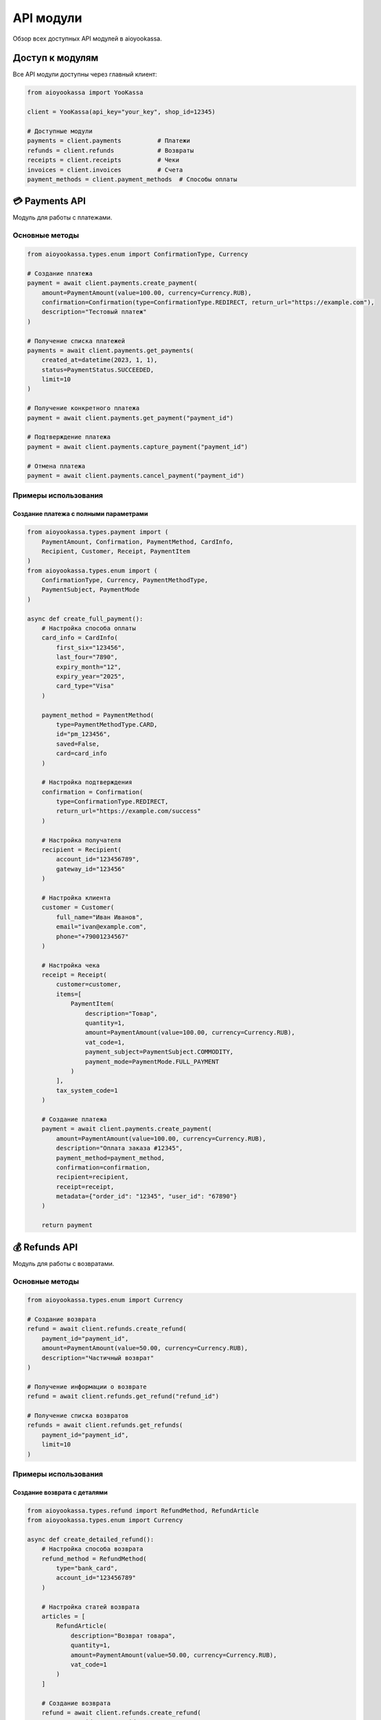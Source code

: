 API модули
===========

Обзор всех доступных API модулей в aioyookassa.

Доступ к модулям
----------------

Все API модули доступны через главный клиент:

.. code-block:: python

    from aioyookassa import YooKassa

    client = YooKassa(api_key="your_key", shop_id=12345)

    # Доступные модули
    payments = client.payments          # Платежи
    refunds = client.refunds            # Возвраты
    receipts = client.receipts          # Чеки
    invoices = client.invoices          # Счета
    payment_methods = client.payment_methods  # Способы оплаты

💳 Payments API
---------------

Модуль для работы с платежами.

Основные методы
~~~~~~~~~~~~~~~

.. code-block:: python

    from aioyookassa.types.enum import ConfirmationType, Currency
    
    # Создание платежа
    payment = await client.payments.create_payment(
        amount=PaymentAmount(value=100.00, currency=Currency.RUB),
        confirmation=Confirmation(type=ConfirmationType.REDIRECT, return_url="https://example.com"),
        description="Тестовый платеж"
    )

    # Получение списка платежей
    payments = await client.payments.get_payments(
        created_at=datetime(2023, 1, 1),
        status=PaymentStatus.SUCCEEDED,
        limit=10
    )

    # Получение конкретного платежа
    payment = await client.payments.get_payment("payment_id")

    # Подтверждение платежа
    payment = await client.payments.capture_payment("payment_id")

    # Отмена платежа
    payment = await client.payments.cancel_payment("payment_id")

Примеры использования
~~~~~~~~~~~~~~~~~~~~~

Создание платежа с полными параметрами
'''''''''''''''''''''''''''''''''''''''

.. code-block:: python

    from aioyookassa.types.payment import (
        PaymentAmount, Confirmation, PaymentMethod, CardInfo,
        Recipient, Customer, Receipt, PaymentItem
    )
    from aioyookassa.types.enum import (
        ConfirmationType, Currency, PaymentMethodType,
        PaymentSubject, PaymentMode
    )

    async def create_full_payment():
        # Настройка способа оплаты
        card_info = CardInfo(
            first_six="123456",
            last_four="7890",
            expiry_month="12",
            expiry_year="2025",
            card_type="Visa"
        )
        
        payment_method = PaymentMethod(
            type=PaymentMethodType.CARD,
            id="pm_123456",
            saved=False,
            card=card_info
        )
        
        # Настройка подтверждения
        confirmation = Confirmation(
            type=ConfirmationType.REDIRECT,
            return_url="https://example.com/success"
        )
        
        # Настройка получателя
        recipient = Recipient(
            account_id="123456789",
            gateway_id="123456"
        )
        
        # Настройка клиента
        customer = Customer(
            full_name="Иван Иванов",
            email="ivan@example.com",
            phone="+79001234567"
        )
        
        # Настройка чека
        receipt = Receipt(
            customer=customer,
            items=[
                PaymentItem(
                    description="Товар",
                    quantity=1,
                    amount=PaymentAmount(value=100.00, currency=Currency.RUB),
                    vat_code=1,
                    payment_subject=PaymentSubject.COMMODITY,
                    payment_mode=PaymentMode.FULL_PAYMENT
                )
            ],
            tax_system_code=1
        )
        
        # Создание платежа
        payment = await client.payments.create_payment(
            amount=PaymentAmount(value=100.00, currency=Currency.RUB),
            description="Оплата заказа #12345",
            payment_method=payment_method,
            confirmation=confirmation,
            recipient=recipient,
            receipt=receipt,
            metadata={"order_id": "12345", "user_id": "67890"}
        )
        
        return payment

💰 Refunds API
--------------

Модуль для работы с возвратами.

Основные методы
~~~~~~~~~~~~~~~

.. code-block:: python

    from aioyookassa.types.enum import Currency
    
    # Создание возврата
    refund = await client.refunds.create_refund(
        payment_id="payment_id",
        amount=PaymentAmount(value=50.00, currency=Currency.RUB),
        description="Частичный возврат"
    )

    # Получение информации о возврате
    refund = await client.refunds.get_refund("refund_id")

    # Получение списка возвратов
    refunds = await client.refunds.get_refunds(
        payment_id="payment_id",
        limit=10
    )

Примеры использования
~~~~~~~~~~~~~~~~~~~~~

Создание возврата с деталями
'''''''''''''''''''''''''''''

.. code-block:: python

    from aioyookassa.types.refund import RefundMethod, RefundArticle
    from aioyookassa.types.enum import Currency

    async def create_detailed_refund():
        # Настройка способа возврата
        refund_method = RefundMethod(
            type="bank_card",
            account_id="123456789"
        )
        
        # Настройка статей возврата
        articles = [
            RefundArticle(
                description="Возврат товара",
                quantity=1,
                amount=PaymentAmount(value=50.00, currency=Currency.RUB),
                vat_code=1
            )
        ]
        
        # Создание возврата
        refund = await client.refunds.create_refund(
            payment_id="payment_id",
            amount=PaymentAmount(value=50.00, currency=Currency.RUB),
            description="Возврат за некачественный товар",
            refund_method=refund_method,
            articles=articles
        )
        
        return refund

🧾 Receipts API
---------------

Модуль для работы с фискальными чеками.

Основные методы
~~~~~~~~~~~~~~~

.. code-block:: python

    from aioyookassa.types.payment import PaymentItem
    from aioyookassa.types.enum import Currency, PaymentSubject, PaymentMode
    
    # Создание чека
    receipt = await client.receipts.create_receipt(
        payment_id="payment_id",
        items=[
            PaymentItem(
                description="Товар",
                quantity=1,
                amount=PaymentAmount(value=100.00, currency=Currency.RUB),
                vat_code=1,
                payment_subject=PaymentSubject.COMMODITY,
                payment_mode=PaymentMode.FULL_PAYMENT
            )
        ],
        tax_system_code=1
    )

    # Получение информации о чеке
    receipt = await client.receipts.get_receipt("receipt_id")

    # Получение списка чеков
    receipts = await client.receipts.get_receipts(
        payment_id="payment_id",
        limit=10
    )

Примеры использования
~~~~~~~~~~~~~~~~~~~~~

Создание чека с полными данными
'''''''''''''''''''''''''''''''

.. code-block:: python

    from aioyookassa.types.receipt_registration import (
        ReceiptRegistrationItem, ReceiptSettlement, Supplier
    )
    from aioyookassa.types.enum import Currency

    async def create_detailed_receipt():
        # Настройка поставщика
        supplier = Supplier(
            name="ООО 'Пример'",
            inn="1234567890",
            phone="+79001234567"
        )
        
        # Настройка позиций чека
        items = [
            ReceiptRegistrationItem(
                description="Товар 1",
                quantity=2,
                amount=PaymentAmount(value=100.00, currency=Currency.RUB),
                vat_code=1,
                payment_subject="commodity",
                payment_mode="full_payment",
                supplier=supplier
            ),
            ReceiptRegistrationItem(
                description="Товар 2",
                quantity=1,
                amount=PaymentAmount(value=200.00, currency=Currency.RUB),
                vat_code=1,
                payment_subject="commodity",
                payment_mode="full_payment",
                supplier=supplier
            )
        ]
        
        # Настройка расчетов
        settlements = [
            ReceiptSettlement(
                type="prepayment",
                amount=PaymentAmount(value=400.00, currency=Currency.RUB)
            )
        ]
        
        # Создание чека
        receipt = await client.receipts.create_receipt(
            payment_id="payment_id",
            items=items,
            tax_system_code=1,
            settlements=settlements
        )
        
        return receipt

📄 Invoices API
---------------

Модуль для работы со счетами на оплату.

Основные методы
~~~~~~~~~~~~~~~

.. code-block:: python

    from aioyookassa.types.enum import Currency
    
    # Создание счета
    invoice = await client.invoices.create_invoice(
        amount=PaymentAmount(value=1000.00, currency=Currency.RUB),
        description="Счет на оплату"
    )

    # Получение информации о счете
    invoice = await client.invoices.get_invoice("invoice_id")

    # Получение списка счетов
    invoices = await client.invoices.get_invoices(limit=10)

Примеры использования
~~~~~~~~~~~~~~~~~~~~~

Создание счета с деталями
'''''''''''''''''''''''''

.. code-block:: python

    from aioyookassa.types.invoice import (
        InvoicePaymentData, InvoiceReceipt, InvoiceCartItem
    )
    from aioyookassa.types.payment import PaymentItem
    from aioyookassa.types.enum import Currency, PaymentSubject, PaymentMode

    async def create_detailed_invoice():
        # Настройка корзины
        cart_items = [
            InvoiceCartItem(
                description="Услуга 1",
                quantity=1,
                amount=PaymentAmount(value=500.00, currency=Currency.RUB),
                vat_code=1
            ),
            InvoiceCartItem(
                description="Услуга 2",
                quantity=2,
                amount=PaymentAmount(value=250.00, currency=Currency.RUB),
                vat_code=1
            )
        ]
        
        # Настройка чека
        receipt = InvoiceReceipt(
            items=[
                PaymentItem(
                    description="Услуга 1",
                    quantity=1,
                    amount=PaymentAmount(value=500.00, currency=Currency.RUB),
                    vat_code=1,
                    payment_subject=PaymentSubject.SERVICE,
                    payment_mode=PaymentMode.FULL_PAYMENT
                ),
                PaymentItem(
                    description="Услуга 2",
                    quantity=2,
                    amount=PaymentAmount(value=250.00, currency=Currency.RUB),
                    vat_code=1,
                    payment_subject=PaymentSubject.SERVICE,
                    payment_mode=PaymentMode.FULL_PAYMENT
                )
            ],
            tax_system_code=1
        )
        
        # Настройка данных платежа
        payment_data = InvoicePaymentData(
            type="bank_card",
            account_id="123456789"
        )
        
        # Создание счета
        invoice = await client.invoices.create_invoice(
            amount=PaymentAmount(value=1000.00, currency=Currency.RUB),
            description="Счет на оплату услуг",
            cart=cart_items,
            receipt=receipt,
            payment_method=payment_data
        )
        
        return invoice

💳 Payment Methods API
---------------------

Модуль для управления способами оплаты.

Основные методы
~~~~~~~~~~~~~~~

.. code-block:: python

    # Получение списка способов оплаты
    methods = await client.payment_methods.get_payment_methods()

    # Получение конкретного способа оплаты
    method = await client.payment_methods.get_payment_method("method_id")

Примеры использования
~~~~~~~~~~~~~~~~~~~~~

Работа со способами оплаты
'''''''''''''''''''''''''''

.. code-block:: python

    async def work_with_payment_methods():
        # Получение всех доступных способов оплаты
        methods = await client.payment_methods.get_payment_methods()
        
        print("Доступные способы оплаты:")
        for method in methods.items:
            print(f"- {method.type}: {method.description}")
        
        # Получение информации о конкретном способе
        if methods.items:
            method_id = methods.items[0].id
            method = await client.payment_methods.get_payment_method(method_id)
            print(f"Детали способа оплаты: {method.type}")

Комбинированное использование
-----------------------------

Пример комплексной обработки платежа
~~~~~~~~~~~~~~~~~~~~~~~~~~~~~~~~~~~~

.. code-block:: python

    from aioyookassa.types.payment import PaymentItem
    from aioyookassa.types.enum import (
        ConfirmationType, Currency, PaymentSubject, PaymentMode
    )
    
    async def process_complete_payment():
        """Полный цикл обработки платежа с чеком и возвратом."""
        
        try:
            # 1. Создание платежа
            payment = await client.payments.create_payment(
                amount=PaymentAmount(value=1000.00, currency=Currency.RUB),
                description="Комплексный платеж",
                confirmation=Confirmation(type=ConfirmationType.REDIRECT, return_url="https://example.com")
            )
            
            print(f"✅ Платеж создан: {payment.id}")
            
            # 2. Ожидание оплаты (в реальном приложении через webhook)
            await asyncio.sleep(2)
            
            # 3. Проверка статуса
            payment_info = await client.payments.get_payment(payment.id)
            
            if payment_info.status == PaymentStatus.SUCCEEDED:
                # 4. Создание чека
                receipt = await client.receipts.create_receipt(
                    payment_id=payment.id,
                    items=[
                        PaymentItem(
                            description="Товар",
                            quantity=1,
                            amount=PaymentAmount(value=1000.00, currency=Currency.RUB),
                            vat_code=1,
                            payment_subject=PaymentSubject.COMMODITY,
                            payment_mode=PaymentMode.FULL_PAYMENT
                        )
                    ],
                    tax_system_code=1
                )
                
                print(f"✅ Чек создан: {receipt.id}")
                
                # 5. Создание возврата (если нужно)
                if should_refund:
                    refund = await client.refunds.create_refund(
                        payment_id=payment.id,
                        amount=PaymentAmount(value=500.00, currency=Currency.RUB),
                        description="Частичный возврат"
                    )
                    
                    print(f"✅ Возврат создан: {refund.id}")
            
        except Exception as e:
            print(f"❌ Ошибка: {e}")
            raise

